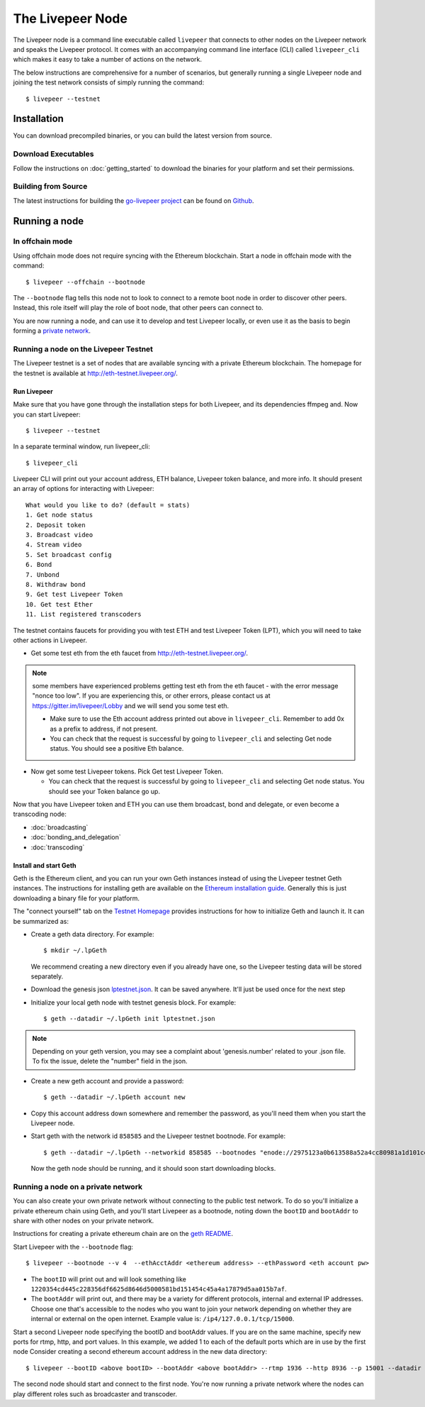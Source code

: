 The Livepeer Node
===============================

The Livepeer node is a command line executable called ``livepeer``  that connects to other nodes on the Livepeer network and speaks the Livepeer protocol. It comes with an accompanying command line interface (CLI) called ``livepeer_cli`` which makes it easy to take a number of actions on the network.

The below instructions are comprehensive for a number of scenarios, but generally running a single Livepeer node and joining the test network consists of simply running the command::

  $ livepeer --testnet

Installation
------------------
You can download precompiled binaries, or you can build the latest version from source.

Download Executables
^^^^^^^^^^^^^^^^^^^^^^^

Follow the instructions on :doc:`getting_started` to download the binaries for your platform and set their permissions.


Building from Source
^^^^^^^^^^^^^^^^^^^^^^

The latest instructions for building the `go-livepeer project`_ can be found on `Github`_.

.. _go-livepeer project: https://github.com/livepeer/go-livepeer
.. _Github: https://github.com/livepeer/go-livepeer#option-2-build-from-source


Running a node
-------------------------------

.. _offchain:

In offchain mode
^^^^^^^^^^^^^^^^^^^^^^^^^^^^^^^^

Using offchain mode does not require syncing with the Ethereum blockchain. Start a node in offchain mode with the command::

  $ livepeer --offchain --bootnode

The ``--bootnode`` flag tells this node not to look to connect to a remote boot node in order to discover other peers. Instead, this role itself will play the role of boot node, that other peers can connect to.

You are now running a node, and can use it to develop and test Livepeer locally, or even use it as the basis to begin forming a `private network`_.

.. _testnet:

Running a node on the Livepeer Testnet
^^^^^^^^^^^^^^^^^^^^^^^^^^^^^^^^^^^^^

The Livepeer testnet is a set of nodes that are available syncing with a private Ethereum blockchain. The homepage for the testnet is available at http://eth-testnet.livepeer.org/.

.. _run livepeer:

Run Livepeer
~~~~~~~~~~~~~~~~~~~~~~~~

Make sure that you have gone through the installation steps for both Livepeer, and its dependencies ffmpeg and.  Now you can start Livepeer::

  $ livepeer --testnet

In a separate terminal window, run livepeer_cli::

  $ livepeer_cli

Livepeer CLI will print out your account address, ETH balance, Livepeer token balance, and more info. It should present an array of options for interacting with Livepeer::

  What would you like to do? (default = stats)
  1. Get node status
  2. Deposit token
  3. Broadcast video
  4. Stream video
  5. Set broadcast config
  6. Bond
  7. Unbond
  8. Withdraw bond
  9. Get test Livepeer Token
  10. Get test Ether
  11. List registered transcoders


The testnet contains faucets for providing you with test ETH and test Livepeer Token (LPT), which you will need to take other actions in Livepeer.

* Get some test eth from the eth faucet from http://eth-testnet.livepeer.org/.

.. note:: some members have experienced problems getting test eth from the eth faucet - with the error message "nonce too low". If you are experiencing this, or other errors, please contact us at https://gitter.im/livepeer/Lobby and we will send you some test eth.

  * Make sure to use the Eth account address printed out above in ``livepeer_cli``. Remember to add 0x as a prefix to address, if not present.

  * You can check that the request is successful by going to ``livepeer_cli`` and selecting Get node status. You should see a positive Eth balance.

* Now get some test Livepeer tokens. Pick Get test Livepeer Token.

  * You can check that the request is successful by going to ``livepeer_cli`` and selecting Get node status. You should see your Token balance go up.

Now that you have Livepeer token and ETH you can use them broadcast, bond and delegate, or even become a transcoding node:

* :doc:`broadcasting`
  
* :doc:`bonding_and_delegation`
  
* :doc:`transcoding`

Install and start Geth
~~~~~~~~~~~~~~~~~~~~~~~~~

Geth is the Ethereum client, and you can run your own Geth instances instead of using the Livepeer testnet Geth instances. The instructions for installing geth are available on the `Ethereum installation guide`_. Generally this is just downloading a binary file for your platform.

The "connect yourself" tab on the `Testnet Homepage`_ provides instructions for how to initialize Geth and launch it. It can be summarized as:

* Create a geth data directory. For example::

  $ mkdir ~/.lpGeth
  
  We recommend creating a new directory even if you already have one, so the Livepeer testing data will be stored separately.

* Download the genesis json `lptestnet.json`_. It can be saved anywhere. It'll just be used once for the next step

* Initialize your local geth node with testnet genesis block. For example::

  $ geth --datadir ~/.lpGeth init lptestnet.json
  
.. note:: Depending on your geth version, you may see a complaint about 'genesis.number' related to your .json file. To fix the issue, delete the "number" field in the json.

* Create a new geth account and provide a password::

    $ geth --datadir ~/.lpGeth account new

* Copy this account address down somewhere and remember the password, as you'll need them when you start the Livepeer node.
    
* Start geth with the network id ``858585`` and the Livepeer testnet bootnode. For example::

    $ geth --datadir ~/.lpGeth --networkid 858585 --bootnodes "enode://2975123a0b613588a52a4cc80981a1d101ce4dc0176e62757b771237073bccbf4066b03b5c647d36fcbdd7422fda434029563641bd6e4d2afdb96d73f574fd90@18.216.122.204:30303"
    
  Now the geth node should be running, and it should soon start downloading blocks.

.. note: The actual values for networkid and bootnodes flags should be taken from the "Connect Yourself" tab on the `Testnet Homepage`_.

.. _Ethereum installation guide: https://github.com/ethereum/go-ethereum/wiki/Building-Ethereum
.. _Testnet Homepage: http://eth-testnet.livepeer.org/
.. _lptestnet.json: http://eth-testnet.livepeer.org/lptestnet.json

.. _private network:

Running a node on a private network
^^^^^^^^^^^^^^^^^^^^^^^^^^^^^^^^^^^^^^

You can also create your own private network without connecting to the public test network. To do so you'll initialize a private ethereum chain using Geth, and you'll start Livepeer as a bootnode, noting down the ``bootID`` and ``bootAddr`` to share with other nodes on your private network.

Instructions for creating a private ethereum chain are on the `geth README`_.

Start Livepeer with the ``--bootnode`` flag::

  $ livepeer --bootnode --v 4  --ethAcctAddr <ethereum address> --ethPassword <eth account pw>

* The ``bootID`` will print out and will look something like ``1220354cd445c228356df6625d8646d5000581bd151454c45a4a17879d5aa015b7af``.
* The ``bootAddr`` will print out, and there may be a variety for different protocols, internal and external IP addresses. Choose one that's accessible to the nodes who you want to join your network depending on whether they are internal or external on the open internet. Example value is: ``/ip4/127.0.0.1/tcp/15000``.

Start a second Livepeer node specifying the bootID and bootAddr values. If you are on the same machine, specify new ports for rtmp, http, and port values. In this example, we added 1 to each of the default ports which are in use by the first node Consider creating a second ethereum account address in the new data directory::

  $ livepeer --bootID <above bootID> --bootAddr <above bootAddr> --rtmp 1936 --http 8936 --p 15001 --datadir <new datadir eg. ~/.livepeer2> --ethAcctAddr <ethereum address> --ethPassword <eth account pw>

The second node should start and connect to the first node. You're now running a private network where the nodes can play different roles such as broadcaster and transcoder.

.. _geth README: https://github.com/ethereum/go-ethereum#operating-a-private-network
